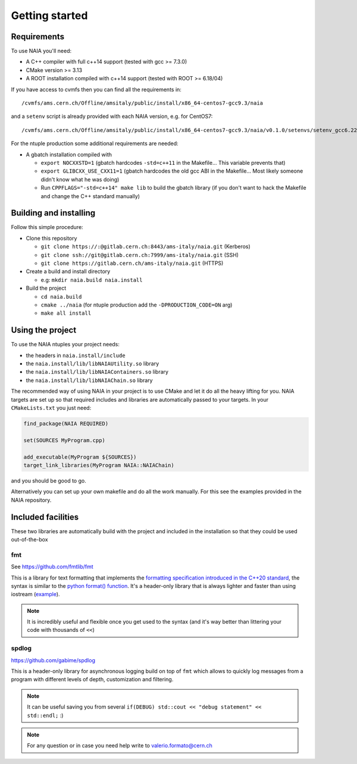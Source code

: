 Getting started
===============

Requirements
------------
To use NAIA you'll need:

* A C++ compiler with full c++14 support (tested with gcc >= 7.3.0)
* CMake version >= 3.13
* A ROOT installation compiled with c++14 support (tested with ROOT >= 6.18/04)

If you have access to cvmfs then you can find all the requirements in::

  /cvmfs/ams.cern.ch/Offline/amsitaly/public/install/x86_64-centos7-gcc9.3/naia

and a ``setenv`` script is already provided with each NAIA version, e.g. for CentOS7::

  /cvmfs/ams.cern.ch/Offline/amsitaly/public/install/x86_64-centos7-gcc9.3/naia/v0.1.0/setenvs/setenv_gcc6.22_cc7.sh


For the ntuple production some additional requirements are needed:

* A gbatch installation compiled with

  * ``export NOCXXSTD=1`` (gbatch hardcodes ``-std=c++11`` in the Makefile... This variable prevents that)
  * ``export GLIBCXX_USE_CXX11=1`` (gbatch hardcodes the old gcc ABI in the Makefile... Most likely someone didn't know what he was doing)
  * Run ``CPPFLAGS="-std=c++14" make lib`` to build the gbatch library (if you don't want to hack the Makefile and change the C++ standard manually)


Building and installing
-----------------------

Follow this simple procedure:

* Clone this repository

  * ``git clone https://:@gitlab.cern.ch:8443/ams-italy/naia.git`` (Kerberos)
  * ``git clone ssh://git@gitlab.cern.ch:7999/ams-italy/naia.git`` (SSH) 
  * ``git clone https://gitlab.cern.ch/ams-italy/naia.git`` (HTTPS) 

* Create a build and install directory

  * e.g: ``mkdir naia.build naia.install``

* Build the project

  * ``cd naia.build`` 
  * ``cmake ../naia`` (for ntuple production add the ``-DPRODUCTION_CODE=ON`` arg)
  * ``make all install``

.. **Lumache** (/lu'make/) is a Python library for cooks and food lovers
.. that creates recipes mixing random ingredients.
.. It pulls data from the `Open Food Facts database <https://world.openfoodfacts.org/>`_
.. and offers a *simple* and *intuitive* API.

.. Check out the :doc:`usage` section for further information, including
.. how to :ref:`installation` the project.

Using the project
-----------------

To use the NAIA ntuples your project needs:

* the headers in ``naia.install/include``
* the ``naia.install/lib/libNAIAUtility.so`` library
* the ``naia.install/lib/libNAIAContainers.so`` library
* the ``naia.install/lib/libNAIAChain.so`` library

The recommended way of using NAIA in your project is to use CMake and let it do all the heavy lifting for you.
NAIA targets are set up so that required includes and libraries are automatically passed to your targets. 
In your ``CMakeLists.txt`` you just need:

.. code-block:: cmake

  find_package(NAIA REQUIRED)
  
  set(SOURCES MyProgram.cpp)

  add_executable(MyProgram ${SOURCES})
  target_link_libraries(MyProgram NAIA::NAIAChain)

and you should be good to go.

Alternatively you can set up your own makefile and do all the work manually. For this see the examples provided in the 
NAIA repository. 

Included facilities
-------------------

These two libraries are automatically build with the project and included in the installation so that they could be used out-of-the-box

fmt
^^^

See https://github.com/fmtlib/fmt

This is a library for text formatting that implements the `formatting specification introduced in the C++20 standard <https://en.cppreference.com/w/cpp/utility/format>`_, 
the syntax is similar to the `python format() function <https://www.w3schools.com/python/ref_string_format.asp>`_.
It's a header-only library that is always lighter and faster than using iostream (`example <https://github.com/fmtlib/fmt#speed-tests>`_).

.. note:: It is incredibly useful and flexible once you get used to the syntax (and it's way better than littering your code with thousands of ``<<``)

spdlog
^^^^^^

https://github.com/gabime/spdlog

This is a header-only library for asynchronous logging build on top of ``fmt`` which allows to quickly log messages from a program with different 
levels of depth, customization and filtering.

.. note:: It can be useful saving you from several ``if(DEBUG) std::cout << "debug statement" << std::endl;`` :)


.. note::

   For any question or in case you need help write to valerio.formato@cern.ch 